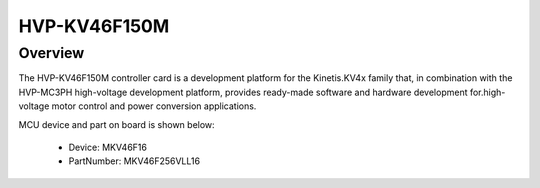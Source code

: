.. _hvpkv46f150m:

HVP-KV46F150M
####################

Overview
********

The HVP-KV46F150M controller card is a development platform for the Kinetis.KV4x family that, in combination with the HVP-MC3PH high-voltage development platform, provides ready-made software and hardware development for.high-voltage motor control and power conversion applications.


.. image:: ./hvpkv46f150m.png
   :width: 240px
   :align: center
   :alt: HVP-KV46F150M

MCU device and part on board is shown below:

 - Device: MKV46F16
 - PartNumber: MKV46F256VLL16


